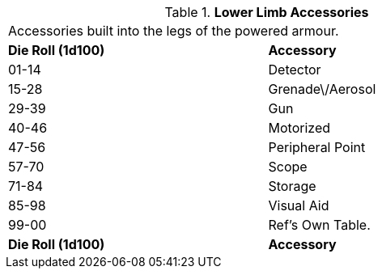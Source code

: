 // Table 42.1.4 Lower Limb Accessories
.*Lower Limb Accessories*
[width="75%",cols="^,<",frame="all", stripes="even"]
|===
2+<|Accessories built into the legs of the powered armour.
s|Die Roll (1d100)
s|Accessory

|01-14
|Detector

|15-28
|Grenade\/Aerosol

|29-39
|Gun

|40-46
|Motorized

|47-56
|Peripheral Point

|57-70
|Scope

|71-84
|Storage

|85-98
|Visual Aid

|99-00
|Ref's Own Table.

s|Die Roll (1d100)
s|Accessory


|===
